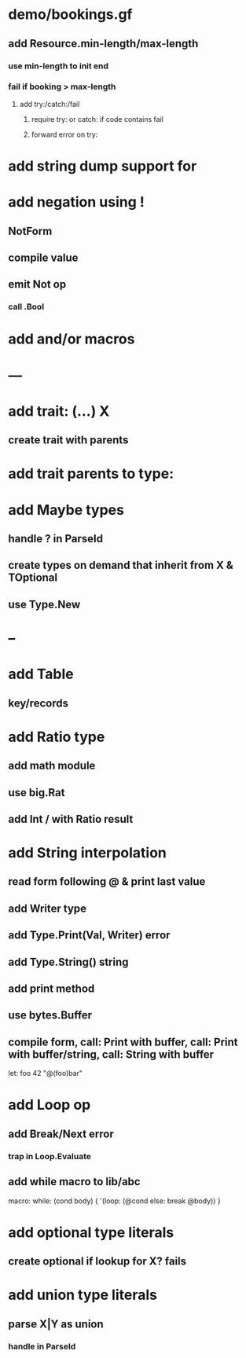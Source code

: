 * demo/bookings.gf
** add Resource.min-length/max-length
*** use min-length to init end
*** fail if booking > max-length
**** add try:/catch:/fail
***** require try: or catch: if code contains fail
***** forward error on try:
* add string dump support for \n
* add negation using !
** NotForm
** compile value 
** emit Not op
*** call .Bool
* add and/or macros
* ---
* add trait: (...) X
** create trait with parents
* add trait parents to type:
* add Maybe types
** handle ? in ParseId
** create types on demand that inherit from X & TOptional
** use Type.New
* --
* add Table
** key/records
* add Ratio type
** add math module
** use big.Rat
** add Int / with Ratio result
* add String interpolation
** read form following @ & print last value
** add Writer type
** add Type.Print(Val, Writer) error
** add Type.String() string
** add print method
** use bytes.Buffer
** compile form, call: Print with buffer, call: Print with buffer/string, call: String with buffer 

let: foo 42 "@(foo)bar"

* add Loop op
** add Break/Next error
*** trap in Loop.Evaluate
** add while macro to lib/abc

macro: while: (cond body) {
  '(loop: (@cond else: break @body))
}

* add optional type literals
** create optional if lookup for X? fails
* add union type literals
** parse X|Y as union
*** handle in ParseId
